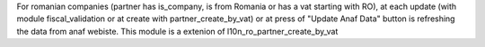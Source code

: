 For romanian companies (partner has is_company, is from Romania or has a vat starting with RO),
at each update (with module fiscal_validation or at create with partner_create_by_vat) or at press of 
"Update Anaf Data" button is refreshing the data from anaf webiste.
This module is a extenion of l10n_ro_partner_create_by_vat



